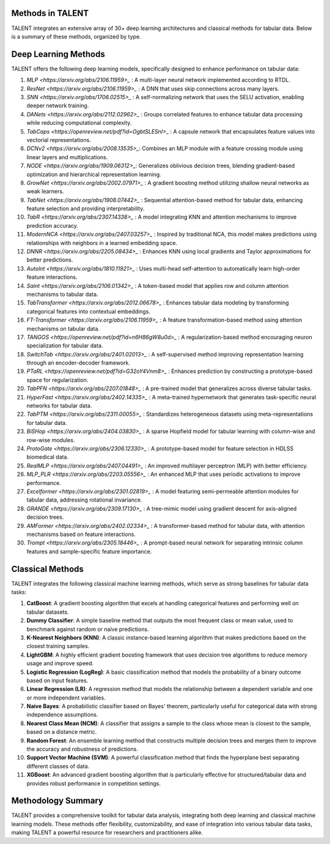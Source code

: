 ====================================
Methods in TALENT
====================================

TALENT integrates an extensive array of 30+ deep learning architectures and classical methods for tabular data. Below is a summary of these methods, organized by type.

==========================
Deep Learning Methods
==========================

TALENT offers the following deep learning models, specifically designed to enhance performance on tabular data:

1. `MLP <https://arxiv.org/abs/2106.11959>_` : A multi-layer neural network implemented according to RTDL.
2. `ResNet <https://arxiv.org/abs/2106.11959>_` : A DNN that uses skip connections across many layers.
3. `SNN <https://arxiv.org/abs/1706.02515>_` : A self-normalizing network that uses the SELU activation, enabling deeper network training.
4. `DANets <https://arxiv.org/abs/2112.02962>_` : Groups correlated features to enhance tabular data processing while reducing computational complexity.
5. `TabCaps <https://openreview.net/pdf?id=OgbtSLESnI>_` : A capsule network that encapsulates feature values into vectorial representations.
6. `DCNv2 <https://arxiv.org/abs/2008.13535>_`: Combines an MLP module with a feature crossing module using linear layers and multiplications.
7. `NODE <https://arxiv.org/abs/1909.06312>_`: Generalizes oblivious decision trees, blending gradient-based optimization and hierarchical representation learning.
8. `GrowNet <https://arxiv.org/abs/2002.07971>_` : A gradient boosting method utilizing shallow neural networks as weak learners.
9. `TabNet <https://arxiv.org/abs/1908.07442>_` : Sequential attention-based method for tabular data, enhancing feature selection and providing interpretability.
10. `TabR <https://arxiv.org/abs/2307.14338>_` : A model integrating KNN and attention mechanisms to improve prediction accuracy.
11. `ModernNCA <https://arxiv.org/abs/2407.03257>_` : Inspired by traditional NCA, this model makes predictions using relationships with neighbors in a learned embedding space.
12. `DNNR <https://arxiv.org/abs/2205.08434>_` : Enhances KNN using local gradients and Taylor approximations for better predictions.
13. `AutoInt <https://arxiv.org/abs/1810.11921>_` : Uses multi-head self-attention to automatically learn high-order feature interactions.
14. `Saint <https://arxiv.org/abs/2106.01342>_` : A token-based model that applies row and column attention mechanisms to tabular data.
15. `TabTransformer <https://arxiv.org/abs/2012.06678>_` : Enhances tabular data modeling by transforming categorical features into contextual embeddings.
16. `FT-Transformer <https://arxiv.org/abs/2106.11959>_` : A feature transformation-based method using attention mechanisms on tabular data.
17. `TANGOS <https://openreview.net/pdf?id=n6H86gW8u0d>_` : A regularization-based method encouraging neuron specialization for tabular data.
18. `SwitchTab <https://arxiv.org/abs/2401.02013>_` : A self-supervised method improving representation learning through an encoder-decoder framework.
19. `PTaRL <https://openreview.net/pdf?id=G32oY4Vnm8>_` : Enhances prediction by constructing a prototype-based space for regularization.
20. `TabPFN <https://arxiv.org/abs/2207.01848>_` : A pre-trained model that generalizes across diverse tabular tasks.
21. `HyperFast <https://arxiv.org/abs/2402.14335>_` : A meta-trained hypernetwork that generates task-specific neural networks for tabular data.
22. `TabPTM <https://arxiv.org/abs/2311.00055>_` : Standardizes heterogeneous datasets using meta-representations for tabular data.
23. `BiSHop <https://arxiv.org/abs/2404.03830>_` : A sparse Hopfield model for tabular learning with column-wise and row-wise modules.
24. `ProtoGate <https://arxiv.org/abs/2306.12330>_` : A prototype-based model for feature selection in HDLSS biomedical data.
25. `RealMLP <https://arxiv.org/abs/2407.04491>_` : An improved multilayer perceptron (MLP) with better efficiency.
26. `MLP_PLR <https://arxiv.org/abs/2203.05556>_` : An enhanced MLP that uses periodic activations to improve performance.
27. `Excelformer <https://arxiv.org/abs/2301.02819>_` : A model featuring semi-permeable attention modules for tabular data, addressing rotational invariance.
28. `GRANDE <https://arxiv.org/abs/2309.17130>_` : A tree-mimic model using gradient descent for axis-aligned decision trees.
29. `AMFormer <https://arxiv.org/abs/2402.02334>_` : A transformer-based method for tabular data, with attention mechanisms based on feature interactions.
30. `Trompt <https://arxiv.org/abs/2305.18446>_` : A prompt-based neural network for separating intrinsic column features and sample-specific feature importance.

==========================
Classical Methods
==========================

TALENT integrates the following classical machine learning methods, which serve as strong baselines for tabular data tasks:

1. **CatBoost**: A gradient boosting algorithm that excels at handling categorical features and performing well on tabular datasets.
2. **Dummy Classifier**: A simple baseline method that outputs the most frequent class or mean value, used to benchmark against random or naïve predictions.
3. **K-Nearest Neighbors (KNN)**: A classic instance-based learning algorithm that makes predictions based on the closest training samples.
4. **LightGBM**: A highly efficient gradient boosting framework that uses decision tree algorithms to reduce memory usage and improve speed.
5. **Logistic Regression (LogReg)**: A basic classification method that models the probability of a binary outcome based on input features.
6. **Linear Regression (LR)**: A regression method that models the relationship between a dependent variable and one or more independent variables.
7. **Naive Bayes**: A probabilistic classifier based on Bayes' theorem, particularly useful for categorical data with strong independence assumptions.
8. **Nearest Class Mean (NCM)**: A classifier that assigns a sample to the class whose mean is closest to the sample, based on a distance metric.
9. **Random Forest**: An ensemble learning method that constructs multiple decision trees and merges them to improve the accuracy and robustness of predictions.
10. **Support Vector Machine (SVM)**: A powerful classification method that finds the hyperplane best separating different classes of data.
11. **XGBoost**: An advanced gradient boosting algorithm that is particularly effective for structured/tabular data and provides robust performance in competition settings.

==========================
Methodology Summary
==========================

TALENT provides a comprehensive toolkit for tabular data analysis, integrating both deep learning and classical machine learning models. These methods offer flexibility, customizability, and ease of integration into various tabular data tasks, making TALENT a powerful resource for researchers and practitioners alike.
